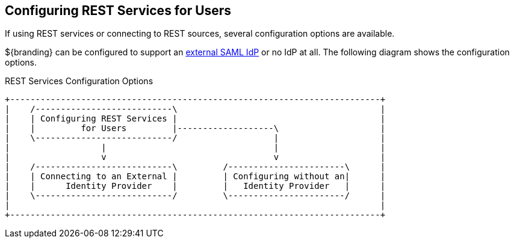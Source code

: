 :title: Configuring REST Services for Users
:type: configuration
:status: published
:summary: Configuring REST web service interfaces for user concerns.
:parent: Configuring User Access
:order: 01

== {title}

If using REST services or connecting to REST sources, several configuration options are available.

${branding} can be configured to support an <<{managing-prefix}connecting_to_an_external_saml_identity_provider,external SAML IdP>> or no IdP at all.
The following diagram shows the configuration options.

.REST Services Configuration Options
[ditaa, rest_config_options, png, ${image-width}]
....
+-------------------------------------------------------------------------+
|    /---------------------------\                                        |
|    | Configuring REST Services |                                        |
|    |         for Users         |-------------------\                    |
|    \---------------------------/                   |                    |
|                  |                                 |                    |
|                  v                                 v                    |
|    /---------------------------\         /-----------------------\      |
|    | Connecting to an External |         | Configuring without an|      |
|    |      Identity Provider    |         |   Identity Provider   |      |
|    \---------------------------/         \-----------------------/      |
|                                                                         |
+-------------------------------------------------------------------------+
....
